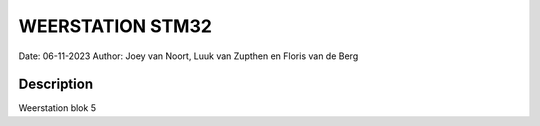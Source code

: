 
##################################
WEERSTATION STM32
##################################
Date: 06-11-2023
Author: Joey van Noort, Luuk van Zupthen en Floris van de Berg

Description
**************
Weerstation blok 5
